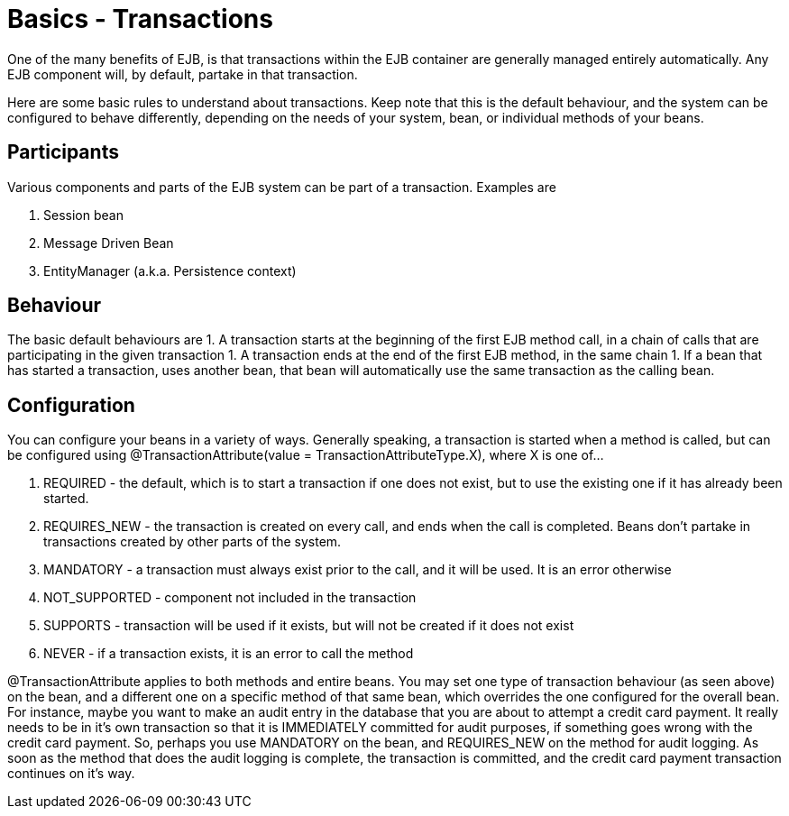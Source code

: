 = Basics - Transactions
:index-group: Unrevised
:jbake-date: 2018-12-05
:jbake-type: page
:jbake-status: published

One of the many benefits of EJB, is that
transactions within the EJB container are generally managed entirely
automatically. Any EJB component will, by default, partake in that
transaction.

Here are some basic rules to understand about transactions. Keep note
that this is the default behaviour, and the system can be configured to
behave differently, depending on the needs of your system, bean, or
individual methods of your beans.

== Participants

Various components and parts of the EJB system can be part of a
transaction. Examples are

[arabic]
. Session bean
. Message Driven Bean
. EntityManager (a.k.a. Persistence context)

== Behaviour

The basic default behaviours are 1. A transaction starts at the
beginning of the first EJB method call, in a chain of calls that are
participating in the given transaction 1. A transaction ends at the end
of the first EJB method, in the same chain 1. If a bean that has started
a transaction, uses another bean, that bean will automatically use the
same transaction as the calling bean.

== Configuration

You can configure your beans in a variety of ways. Generally speaking, a
transaction is started when a method is called, but can be configured
using @TransactionAttribute(value = TransactionAttributeType.X), where X
is one of...

[arabic]
. REQUIRED - the default, which is to start a transaction if one does
not exist, but to use the existing one if it has already been started.
. REQUIRES_NEW - the transaction is created on every call, and ends when
the call is completed. Beans don't partake in transactions created by
other parts of the system.
. MANDATORY - a transaction must always exist prior to the call, and it
will be used. It is an error otherwise
. NOT_SUPPORTED - component not included in the transaction
. SUPPORTS - transaction will be used if it exists, but will not be
created if it does not exist
. NEVER - if a transaction exists, it is an error to call the method

@TransactionAttribute applies to both methods and entire beans. You may
set one type of transaction behaviour (as seen above) on the bean, and a
different one on a specific method of that same bean, which overrides
the one configured for the overall bean. For instance, maybe you want to
make an audit entry in the database that you are about to attempt a
credit card payment. It really needs to be in it's own transaction so
that it is IMMEDIATELY committed for audit purposes, if something goes
wrong with the credit card payment. So, perhaps you use MANDATORY on the
bean, and REQUIRES_NEW on the method for audit logging. As soon as the
method that does the audit logging is complete, the transaction is
committed, and the credit card payment transaction continues on it's
way.
